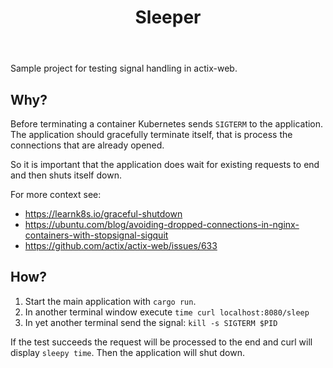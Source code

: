 #+TITLE: Sleeper

Sample project for testing signal handling in actix-web.

** Why?

Before terminating a container Kubernetes sends =SIGTERM= to the
application. The application should gracefully terminate itself, that
is process the connections that are already opened.

So it is important that the application does wait for existing
requests to end and then shuts itself down.

For more context see:
  - https://learnk8s.io/graceful-shutdown
  - https://ubuntu.com/blog/avoiding-dropped-connections-in-nginx-containers-with-stopsignal-sigquit
  - https://github.com/actix/actix-web/issues/633

** How?

  1. Start the main application with =cargo run=.
  2. In another terminal window execute =time curl localhost:8080/sleep=
  3. In yet another terminal send the signal: =kill -s SIGTERM $PID=

If the test succeeds the request will be processed to the end and curl
will display =sleepy time=. Then the application will shut down.
